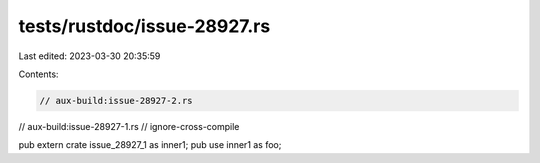 tests/rustdoc/issue-28927.rs
============================

Last edited: 2023-03-30 20:35:59

Contents:

.. code-block:: rs

    // aux-build:issue-28927-2.rs
// aux-build:issue-28927-1.rs
// ignore-cross-compile

pub extern crate issue_28927_1 as inner1;
pub use inner1 as foo;


